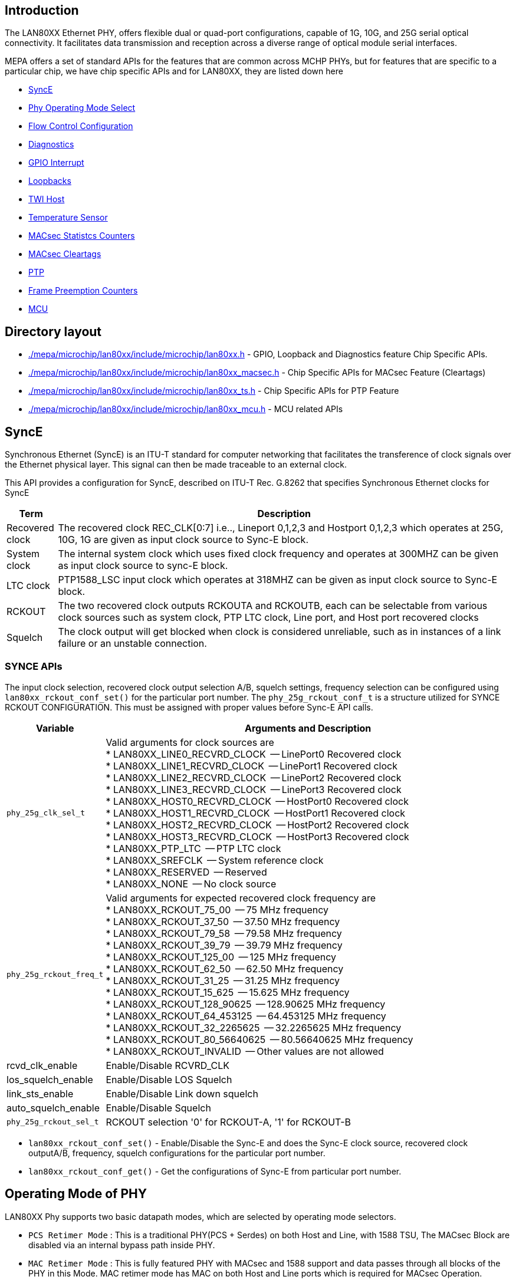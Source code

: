 // Copyright (c) 2004-2020 Microchip Technology Inc. and its subsidiaries.
// SPDX-License-Identifier: MIT

== Introduction

The LAN80XX Ethernet PHY, offers flexible dual or quad-port configurations, capable of 1G,
 10G, and 25G serial optical connectivity. It facilitates data transmission and reception
across a diverse range of optical module serial interfaces.

MEPA offers a set of standard APIs for the features that are common across MCHP PHYs,
but for features that are specific to a particular chip, we have chip specific APIs and
for LAN80XX, they are listed down here

	* link:#mepa/docs/lan80xx-chip-specific@_synce[SyncE]
        * link:#mepa/docs/lan80xx-chip-specific@_operating_mode_of_phy[Phy Operating Mode Select]
        * link:#mepa/docs/lan80xx-chip-specific@_flow_control_configuration[Flow Control Configuration]
	* link:#mepa/docs/lan80xx-chip-specific@_phy_diagnostics[Diagnostics]
        * link:#mepa/docs/lan80xx-chip-specific@_gpio_aggregate_interrupt_configuration[GPIO Interrupt]
        * link:#mepa/docs/lan80xx-chip-specific@_loopback_configuration_set_and_get[Loopbacks]
        * link:#mepa/docs/lan80xx-chip-specific@_two_wire_interfacetwi[TWI Host]
        * link:#mepa/docs/lan80xx-chip-specific@_temeprature_sensor_configuration[Temperature Sensor]
        * link:#mepa/docs/lan80xx-chip-specific@_macsec_commoncontrolleduncontrolled_counters[MACsec Statistcs Counters]
        * link:#mepa/docs/lan80xx-chip-specific@_macsec_cleartags[MACsec Cleartags]
        * link:#mepa/docs/lan80xx-chip-specific@_ptp_apis[PTP]
        * link:#mepa/docs/lan80xx-chip-specific@_frame_preemption_pmac_counters[Frame Preemption Counters]
        * link:#mepa/docs/lan80xx-chip-specific@_mcu_specific_apis[MCU]

== Directory layout

* link:#mepa/microchip/lan80xx/include/microchip/lan80xx.h[./mepa/microchip/lan80xx/include/microchip/lan80xx.h] - GPIO, Loopback and Diagnostics feature Chip Specific APIs.

* link:#mepa/microchip/lan80xx/include/microchip/lan80xx_macsec.h[./mepa/microchip/lan80xx/include/microchip/lan80xx_macsec.h] - Chip Specific APIs for MACsec Feature (Cleartags)

* link:#mepa/microchip/lan80xx/include/microchip/lan80xx_ts.h[./mepa/microchip/lan80xx/include/microchip/lan80xx_ts.h] - Chip Specific APIs for PTP Feature

* link:#mepa/microchip/lan80xx/include/microchip/lan80xx_mcu.h[./mepa/microchip/lan80xx/include/microchip/lan80xx_mcu.h] - MCU related APIs

== SyncE

Synchronous Ethernet (SyncE) is an ITU-T standard for computer networking that facilitates the
transference of clock signals over the Ethernet physical layer. This signal can then be made
traceable to an external clock.

This API provides a configuration for SyncE, described on
ITU-T Rec. G.8262 that specifies Synchronous Ethernet clocks for SyncE


[cols="1,9"]
|===
|Term | Description

|Recovered clock
|The recovered clock REC_CLK[0:7] i.e.., Lineport 0,1,2,3 and Hostport 0,1,2,3 which
operates at 25G, 10G, 1G are given as input clock source to Sync-E block.

|System clock
|The internal system clock which uses fixed clock frequency and operates at 300MHZ can be
given as input clock source to sync-E block.

|LTC clock
|PTP1588_LSC input clock which operates at 318MHZ can be given as input clock source
to Sync-E block.

|RCKOUT
|The two recovered clock outputs RCKOUTA and RCKOUTB, each can be selectable from various
clock sources such as system clock, PTP LTC clock, Line port, and Host port recovered clocks

|Squelch
|The clock output will get blocked when clock is considered unreliable, such as in instances
of a link failure or an unstable connection.

|===

=== SYNCE APIs

The input clock selection, recovered clock output selection A/B, squelch settings, frequency
selection can be configured using `lan80xx_rckout_conf_set()` for the particular port number.
 The `phy_25g_rckout_conf_t` is a structure utilized for SYNCE RCKOUT CONFIGURATION. This
must be assigned with proper values before Sync-E API calls.

[cols="1,9"]
|===
|Variable | Arguments and Description

|`phy_25g_clk_sel_t`
a|

Valid arguments for clock sources are +
 * LAN80XX_LINE0_RECVRD_CLOCK  -- LinePort0 Recovered clock +
 * LAN80XX_LINE1_RECVRD_CLOCK  -- LinePort1 Recovered clock +
 * LAN80XX_LINE2_RECVRD_CLOCK  -- LinePort2 Recovered clock +
 * LAN80XX_LINE3_RECVRD_CLOCK  -- LinePort3 Recovered clock +
 * LAN80XX_HOST0_RECVRD_CLOCK  -- HostPort0 Recovered clock +
 * LAN80XX_HOST1_RECVRD_CLOCK  -- HostPort1 Recovered clock +
 * LAN80XX_HOST2_RECVRD_CLOCK  -- HostPort2 Recovered clock +
 * LAN80XX_HOST3_RECVRD_CLOCK  -- HostPort3 Recovered clock +
 * LAN80XX_PTP_LTC             -- PTP LTC clock +
 * LAN80XX_SREFCLK             -- System reference clock +
 * LAN80XX_RESERVED            -- Reserved +
 * LAN80XX_NONE                -- No clock source +

|`phy_25g_rckout_freq_t`
a|

Valid arguments for expected recovered clock frequency are +
 * LAN80XX_RCKOUT_75_00        -- 75 MHz frequency +
 * LAN80XX_RCKOUT_37_50        -- 37.50 MHz frequency +
 * LAN80XX_RCKOUT_79_58        -- 79.58 MHz frequency +
 * LAN80XX_RCKOUT_39_79        -- 39.79 MHz frequency +
 * LAN80XX_RCKOUT_125_00       -- 125 MHz frequency +
 * LAN80XX_RCKOUT_62_50        -- 62.50 MHz frequency +
 * LAN80XX_RCKOUT_31_25        -- 31.25 MHz frequency +
 * LAN80XX_RCKOUT_15_625       -- 15.625 MHz frequency +
 * LAN80XX_RCKOUT_128_90625    -- 128.90625 MHz frequency +
 * LAN80XX_RCKOUT_64_453125    -- 64.453125 MHz frequency +
 * LAN80XX_RCKOUT_32_2265625   -- 32.2265625 MHz frequency +
 * LAN80XX_RCKOUT_80_56640625  -- 80.56640625 MHz frequency +
 * LAN80XX_RCKOUT_INVALID      -- Other values are not allowed +

|rcvd_clk_enable
|Enable/Disable RCVRD_CLK

|los_squelch_enable
|Enable/Disable LOS Squelch

|link_sts_enable
|Enable/Disable Link down squelch

|auto_squelch_enable
|Enable/Disable Squelch

|`phy_25g_rckout_sel_t`
|RCKOUT selection '0' for RCKOUT-A, '1' for RCKOUT-B

|===


	* `lan80xx_rckout_conf_set()`	- Enable/Disable the Sync-E and does the Sync-E clock source,
			     recovered clock outputA/B, frequency, squelch configurations for the
			     particular port number.


	* `lan80xx_rckout_conf_get()`	- Get the configurations of Sync-E from particular port number.


== Operating Mode of PHY

LAN80XX Phy supports two basic datapath modes, which are selected by operating mode selectors.

 * `PCS Retimer Mode` : This is a traditional PHY(PCS + Serdes) on both Host and Line, with 1588 TSU,
    The MACsec Block are disabled via an internal bypass path inside PHY.

 * `MAC Retimer Mode` : This is fully featured PHY with MACsec and 1588 support and data passes through
    all blocks of the PHY in this Mode. MAC retimer mode has MAC on both Host and Line ports which is required
    for MACsec Operation.

When the PHY datapath is configured through *mepa_conf_set* after application reset, by default Port will be configured
in PCS Retimer Mode, *lan80xx_operating_mode_set* API can be used to configure PHY to MAC Retimer Mode.

Note:: When enabling the MACsec Block on the port using API *mepa_macsec_init_set* the PHY will be configured to MAC Retimer
Mode as MACsec is supported only in MAC Retimer Mode.

    * `lan80xx_operating_mode_set()` - Configure PHY either in PCS Retimer mode or MAC Retimer Mode

The operating mode of the PHY can be selected with `phy25g_oper_mode_t` argument of the API which supports *PCS_RETIMER* or *MAC RETIMER*.

== Flow Control Configuration

LAN80XX PHY has Flow Control Buffer in MAC Retimer Data path which can control the flow by sending Pause Frames,
following chip-specific API is used to Enable or Disable Flow Control in the Port.

    * `lan80xx_flow_control_set()` - Enable or Diable Flow Control when PHY in MAC Retimer Mode

User can use `mepa_conf_get()` API to check the state of Flow Control in the Port(Enabled/Disabled).

NOTE: Flow Control is Supported only in MAC Retimer Mode, not supported in PCS Retimer Mode

== PHY Diagnostics
=== PCS and PMA Status

The API is used to get the current state of the PCS, PMA and PLL blocks of each port.

    * `lan80xx_status_get()` - Provides the current link status of PCS and PMA blocks also the PLL Lock status of both
       HOST and LINE side,along with the Operating Mode of the PHY.

The list of statuses that the *lan80xx_status_get* API offers is as follows:

[%autowidth.stretch]
|===
|*Structure*      | *Arguments with description*
|`phy25g_status_t`
a|

* pma                -- link status and tx/rx fault status of PMA
* line_pcs25g        -- link status,Hi-BER and tx/rx fault status of LINE PCS 25G
* host_pcs25g        -- link status,HI-BER and tx/rx fault status of HOST PCS 25G
* line_pcs1g         -- link status and sync status of LINE PCS 1G
* host_pcs1g         -- link status and sync status of HOST PCS 1G
* hpcs25g_block_lock -- HOST PCS25G Block lock status
* lpcs25g_block_lock -- LINE PCS25G Block lock status
* host_neg_speed     -- HOST Negotiated Speed in case of ANEG
* host_neg_speed     -- LINE Negotiated Speed in case of ANEG
* phy_status         -- Link Status (PCS + PMA of both Host and Line)
* oper_mode          -- Operating Mode of Port (PCS/MAC Retimer)
|===

=== Packet BIST

LAN80XX phy has internal Packet bist which can generate configurable ethernet frames.
The Packet BIST consists of Packet Generator, Packet Checker, and data path selectors.

==== Packet Generator Configuration
This Packet Generator configuration will Configure the PHY to genrate the standard ethernet
packet or PTP packet with configurable fields and it also helps to select the direction of packet
flow from the packet generator.

    * `lan80xx_pkt_gen_conf()` - Configures the Packet BIST block with configurable packet fields and selects
       the direction of packet flow in the PHY.

The API configuration settings are listed in the following table:

[%autowidth.stretch, options="header"]
|===
|Structure            | Arguments with description
|`phy25g_pkt_gen_conf_t`
a|

* enable             -- Enable/Disable the Packet Generator
* ptp                -- PTP frame or Standard Enternet Frame (1 - PTP/0 - Ethernet)
* ingress            -- Ingress or Egress Direction
* frames             -- Generate Frames or Idles
* frame_single       -- Single Frame or Continous packet Generation
* is_v2_1            -- If PTP frame is generating, then PTP Version (1 - PTPv2.1 / 0 - PTPv2)
* etype              -- Ethertype of Packet (If PTP then by default etype = 0x88f7)
* trans_spec_majorSid-- PTP field for v2.1
* minorSid           -- PTP field for v2.1
* message_type_spec  -- PTP field for v2.1
* pkt_len            -- Payload lenght (pkt_len * 64), Minimum 64 bytes
* ipg_len            -- Inter Packet Gap Length
* smac               -- Souce MAC Address
* dmac               -- Destination MAC Address
* ptp_ts_sec         -- PTP field
* ptp_ts_ns          -- PTP field
* srate              -- Number of standard frames between PTP frames.
|===


Note:: The PTP Fields are applicable only if the selected Frame type is PTP.

==== Packet Monitor Enable/Disable
The Packet Monitor in Packet BIST block can monitor the packets and updates the packet monitor counters.

    * `lan80xx_pkt_mon_conf()` - Enable/Disable the Packet Monitor and option to reset the Packet Monitor Counters.

The API configuration settings are listed in the following table:

[%autowidth, options="header"]
|===
|Structure | Arguments with description

|mon_enable
|Enable or Disable the packet Monitor Block

|`phy25g_pkt_mon_rst_t`
a|

Select any one of the Below Option +
 * `LAN80XX_PKT_MON_RST_GOOD`   -- Reset Good CRC Packet Counters +
 * `LAN80XX_PKT_MON_RST_BAD`    -- Reset Bad CRC Packet Counters +
 * `LAN80XX_PKT_MON_RST_FRAG`   -- Reset Fragmented Packet Counters +
 * `LAN80XX_PKT_MON_RST_LFAULT` -- Reset the Local Fault Packet counters +
 * `LAN80XX_PKT_MON_RST_BER`    -- Reset High Bit Error Rate Packet Counters +
 * `LAN80XX_PKT_MON_RST_ALL`    -- Reset all the above counters +
 * `LAN80XX_PKT_MON_RST_NONE`   -- None of Counters to be reseted +

|===

==== Packet Monitor Counters Get
The API is used to get the Counters value of packet monitor block.

    * `lan80xx_pkt_mon_counters_get()` - Get the Packet Monitor Counters value.

[cols="1,1,1", options="header"]
|===
| Argument         | Input/output     | Description
| ts_rd            | Input            | Read Timestamp values of packet
| pkt_counters     | Output           | Returns the packet Counter values
| ts_packet        | Output           | If `ts_rd` is enabled then it returns last 10 packets timestamp values
|===

=== Rx Eye Scan
LAN80XX Phy serdes has the capability to capture the Rx Eye following are the APIs to configure and get
the Rx Eye Disagram of the Serdes data path.

==== Rx Eye Scan Configuration
LAN80XX supports two types EYE scan `Normal Scan` and `Fast Scan`, where Normal Scan will provide the full eye
diagram whereas Fast Scan will provide only the Eye Height not the Eye diagram.

    * `lan80xx_rx_eye_scan_conf_set()` - Enable/Disable Eye Scan and selects the type of Eye Scan.

The API configuration settings are listed in the following table:

[cols="1,1", options="header"]
|===
|Argument               | Description
|is_line                | Line Side or Host (0 - Host Side/ Non Zero - Line Side)
|`phy25g_rx_eye_scan_t` | Scan Type (Normal Scan or Fast Scan)
|===

==== Rx Eye Scan Status
This API will provide the results of the Rx Eye scan, if the configured Eye Scan is Normal Scan, then the entire
eye diagram will stored in the register and these register values are returned by the API as an array, if the scan
configured is Fast Scan, then this API will return the Eye height only.

[cols="1,1,2", options="header"]
|===
|Structure                  | Input/Output |Arguments with description
|`phy25g_rx_eye_scan_t`
| Input
|Scan type -- Normal/Fast Scan


|`phy25g_rx_eye_scan_status_t`
| Output
a|

* eye_res and eye_res_msb    -- Result of Normal Eye Scan
* eye_height                 -- Result of Fast Eye Scan
|===

=== Serdes Tx and Rx Equalizers
The following APIs are used to manually configure the Tx and Rx equalizer coefficients as well as to obtain the
current values of the Tx and Rx equalizer coefficients.

==== Tx and Rx Equalizers Set
This API is used to configure the Serdes Tx and Rx Equalizers or configure the DFE to adapative Mode.

    * `lan80xx_phy_tx_rx_equalization_set()` - Configure the Tx and Rx Equalizer Coefficients of Serdes.

The API configuration settings are listed in the following table:

[%autowidth.stretch, options="header"]
|===
|Structure                | Arguments with description
| is_line
a| Configure Line or Host

|`phy25g_tx_rx_equa_conf_t`
a|

* equalizer_conf -- Configure Tx or Rx or both Equalizers
* dfe_adp_ena    -- Enable/Disable DFE Adaptive Mode
* dfe_man_ena    -- Enable/Disable DFE Manual Mode
* amp_code       -- Tx Amplitude value
* rx_vga         -- Rx Gain Value
* rx_ctle_c      -- Rx CTLE C Value
* rx_ctle_r      -- Rx CTLE R Value
* tx_tap_dly     -- Tx Coefficient C(-1)
* tx_tap_adv     -- Tx Coefficient C(1)
|===

==== Tx and Rx Equalizers Get
This API is used to get the Current values of Tx and Rx Equalizers coefficients.

    * `lan80xx_phy_tx_rx_equalization_status_get()` - Current Configuration of Equaliziers and the Coefficient Values.

[%autowidth.stretch, options="header"]
|===
|Structure                | Arguments with description
| is_line
a| Configure Line or Host

|`phy25g_tx_rx_equ_status_t`
a|

* dfe_enable         -- DFE Enable Status
* dfe_adaptive_mode  -- DFE in Adaptive mode or Manual Mode
* dfe_coefficients   -- DFE Coefficients
* vga_value          -- Rx VGA value
* ctle_r_value       -- Rx CTLE R Value
* ctle_c_value       -- Rx CTLE C Value
* tx_tap_dly         -- Tx Coefficient C(-1)
* tx_tap_adv         -- Tx Coefficient C(1)
* amp_code           -- Tx Amplitude Code
|===

Note:: The arguments *dfe_adaptive_mode* and *dfe_coefficients* are applicable only in *dfe_enable* is 1.

=== CSR Read/Write
The Following APIs are used to Perform Read and Write of CSR Registers through Clause45 or SPI based on the callout assigned by the application.
This API is capable of reading 8-bit, 16-bit and 32-bit CSR Registers.

    * `lan80xx_phy_csr_write()` - Performs CSR Register Write

    * `lan80xx_phy_csr_read()`  - Performs CSR Register Read

Following are the Arguments of the CSR Read/Write APIs

[cols="1,1,1", options="header"]
|===
| Argument   | Input/output      | Description
| port_no    | Input             | Port number of the PHY
| mmd        | Input             | MMD Device ID of Register
| addr       | Input             | Register Address
| value      | CSR Read - output | Value to Read/Write
               CSR Write - Input
|===

== GPIO Aggregate Interrupt Configuration

LAN80xx provides 40 GPIO Pins, each pin can be configured to `Output Mode` or `Input Mode` or `Alternate Functionality`.
MEPA API `mepa_gpio_mode_set()` will be used to configure the GPIO Pin in any of the Mode(Input/Output/Alternate).

`mepa_gpio_mode_set()` API has provision to select the Mode of the GPIO pin, configure GPIO Pin as Push-Pull Mode or Open-Drain Mode
and have the support to select the interrupt sources (GPIO_INTR0/1) for aggregate interrupt A/B.

Following are the Arguments of `mepa_gpio_conf_t`

[%autowidth.stretch, options="header"]
|===
|Structure                | Arguments with description
|gpio_no
|GPIO number

| `mepa_led_num_t`
| LED ID

| `mepa_gpio_mode_t`
| Configure GPIO Alternate /Input/ Output mode

| pp_enable
| Configure Push-pull or Open drain mode

| `mepa_gpio_intrpt_t`
| GPIO INTR0/1 interrupt source
|===


Example

GPIO 10 configured in input mode with push pull enabled and generates interrupt when any state change occurs. Following example will
Route interrupt (GPIO_INTR_0) to Aggregate GPIO (GPIO_INTRA) pin 34 Pin when state change occurs in GPIO 10

----
/* Now Call MEPA GPIO API */

/* GPIO 34 (GPIO_INTR_A) in Alternate mode */
mepa_gpio_conf_t gpio_conf;
gpio_conf.gpio_no = 34;
gpio_conf.mode = MEPA_GPIO_MODE_ALT;
gpio_conf.pp_enable = 1;
gpio_conf.gpio_intrpt = MEPA_GPIO_INTR_NONE;

mepa_gpio_mode_set(dev, &gpio_conf);

/* GPIO 10 in Input mode */
mepa_gpio_conf_t gpio_conf;
gpio_conf.gpio_no = 10;
gpio_conf.mode = MEPA_GPIO_MODE_INPUT;
gpio_conf.pp_enable = 1;
gpio_conf.gpio_intrpt = MEPA_GPIO_INTR_0;

mepa_gpio_mode_set(dev, &gpio_conf);
----

== Loopback Configuration Set and Get

LAN80XX provides several options for the users to route traffic between the Host and Line Side which can be used for
testing and debug purpose.

Following are the list of Loopbacks which LAN80XX PHY Supports :

    * *H1/L1* -- Host and Line Side Serdes Loopbacks
    * *H2/L2* -- Host and Line Side Loopbacks After PCS Block
    * *H3P/L3P* -- Host and Line Side Loopbbacks Before PCS Block
    * *H3M/L3M* -- Loopbacks in Host MAC and Line MAC
    * *H5/L5*   -- Host and Line Serdes RxIn to TxOut Loopbacked (Post CDR Loopback)
    * *H6/L6*   -- Host and Line SerDes RXIN to TXOUT loopbacked
    * *H7*      -- Packet BIST Core-Side LB toward Host

=== Loopback Configuration Set

The MEPA API `mepa_loopback_set()` Supports configuring H1, L1, H2, L2, H5, L5, H6 and L6 loopbacks. MEPA doesn't support
configuring H3M, L3M, H3P, L3P and H7 loopbacks, so to support these loopback Chip Specific API is provided.

    * `lan80xx_phy_loopback_conf_set()` -- Chip Specific API used to Configure H3M,L3M,H3P,L3P and H7 Loopbacks.

The API configuration settings are listed in the following table:
[%autowidth.stretch, options="header"]
|===
|Structure                | Arguments with description
|`phy25g_lp_types_t`
a|

* h3p_lp_ena -- Enable/Disable H3P Loopback
* l3p_lp_ena -- Enable/Disable L3P Loopback
* h3m_lp_ena -- Enable/Disable H3M Loopback
* l3m_lp_ena -- Enable/Disable L3M Loopback
* h7_lp_ena  -- Enable/Disable H7  Loopback
|===

API Configuration of other Loopbacks through *mepa_loopback_set*
[%autowidth.stretch, options="header"]
|===
|Structure                | Arguments with description
|`mepa_loopback_t`
a|

* far_end_ena             	-- Enable/Disable L2 Loopback
* near_end_ena            	-- Enable/Disable H2 Loopback
* mac_serdes_equip_ena  	-- Enable/Disable H1 Loopback
* media_serdes_equip_ena    	-- Enable/Disable L1 Loopback
* media_serdes_facility_ena  	-- Enable/Disable L5 Loopback
* mac_serdes_facility_ena    	-- Enable/Disable H5 Loopback
* media_serdes_input_ena  	-- Enable/Disable L6 Loopback
* mac_serdes_input_ena    	-- Enable/Disable H6 Loopback
|===

=== Loopback Configuration Get

The Chip Specific API Used to get the Current Loopback Configuration on the PHY.

    * `lan80xx_phy_loopback_conf_get()` -- Gives the Current Loopback Configuration on the Port.

== Two Wire Interface(TWI)

LAN80XX supports TWI Interface Host Module, which allows management of Connected SFP+/XFP Modules.
A serial TWI Host, enabled as GPIO Alternate Function is available for Optical Module Management per Line Port.

A SFP Module address can be read or write through I2C using `mepa_i2c_read()` and `mepa_i2c_write()` MEPA APIs.

The Client Id needs to be transmitted in first byte of every I2C instruction is configurable by default the Client Id is `0x50`.
The I2C Interface Data rate is determined by the `PRESCALAR` value where the default value of Prescalar is *0x0095* which will
give I2C frequency of `400 kHz`.

     TWI SCL frequency = (300 MHz) / [5 * (PRESCALE+1)]

Note::
The TWI Host can operate from 916 Hz to 1 MHz

If User wants to change the default Prescalar value or default Client ID then using the following Chip Specific API is used to Configure
the ClientID and I2C Prescalar Values.

    * `lan80xx_phy_i2c_init()` -- Chip Specific API to Configure the ClientID and Prescalar Value of TWI Host

[%autowidth.stretch, options="header"]
|===
|Argument                | Description
|client_id
|Client ID of I2C

|prescalar
|Prescalar Value for Clock in Decimal
|===

== Temeprature Sensor Configuration

LAN80xx has internal Temeprature Sensor to get the Temperature Level of the Chip in Celsius.
Also it has a support to Configure the Threshold Temeperature Value, Once the Chip Temperature crosses the configured threshold
value MCU will provide an Interrupt to HOST.

    * `lan80xx_temp_sensor_init()` -- Enable/Disable Temperature Sensor and Configure the Threshold Temperature Value to get interrupt.

[%autowidth.stretch, options="header"]
|===
|Argument                | Description
| threshold
| Temperature Sensor Threshold value in Celsius

| enable
| Enable/Disable Temperature Sensor
|===

The MEPA API `mepa_chip_temp_get()` is used to Get the Current Temperature of the Chip in Celsius.

NOTE: Application needs to wait 16ms after Enabling the Temeperature Sensor to read the Valid Temperature.

Note:: The Temperature Sensor needs to be Enabled using `lan80xx_temp_sensor_init()` before reading the current temperature value using
`mepa_chip_temp_get()`

== MACsec Common/Controlled/Uncontrolled Counters
Each Virtual Port(SecY) has following three Virtual Ports.

. *Controlled Port* - The access point used to provide the secure MAC Service to a client of a SecY,in other words the en/decrypting port.
. *Uncontrolled Port* - The access point used to provide the insecure MAC Service to a client of a SecY typically used for EAPOL frames.
. *Common port*  - An instance of the MAC Internal Sublayer Service used by the SecY to provide transmission and reception of frames for
                   both the controlled and uncontrolled ports.

Following Chip Specific MACsec APIs are Used to get or Clear the Statistics of Common/Controlled/Uncontrolled Ports of each SecY.

    * `lan80xx_macsec_controlled_counters_get()` -- Gets Controlled Port Statistics of a SecY
    * `lan80xx_macsec_uncontrolled_counters_get()` -- Gets Uncontrolled Port Statistics of a SecY
    * `lan80xx_macsec_common_counters_get()`  -- Gets Common Port Statistics of a SecY
    * `lan80xx_macsec_controlled_counters_clear()` -- Clears Controlled Port Statistics of a SecY
    * `lan80xx_macsec_uncontrolled_counters_clear()` -- Clears uncontrolled Port Statistics of a SecY
    * `lan80xx_macsec_common_counters_clear()` -- Clears Common Port Statistics of a SecY

== MACsec Cleartags

Cleartags is a Cisco-proprietary specification for MACsec-based packet flows where certain headers are sent as UnEncrypted
to keep the tunneling information which allows them to be modified in the intermediate stations.

Following are the Claertags Header Parser supported:

    * PBB Parsing
    * VLAN after PBB parsing
    * MPLS Parsing
    * EoMPLS Parsing
    * Cleartags Egress Header Parsing

Note:: This Cleartags APIs needs to be called before creating Tx Secure Association or Rx Secure Association to reflect the configuration
in Hardware.

=== MPLS/EoMPLS and PBB Parsing

The MACsec engine can Parse the PBB, MPLS and VLAN Header and Send these header UnEncrypted and also the Pattern Matching rules for
the PBB and MPLS Headers an be enabled then, MACsec Engine will drop the packet if the Header parameters are not matched with Configured Header.

    * `lan80xx_macsec_cleartags_conf_set()` -- Configuration Of MPLS/PBB Header Match and Bypass (UnEncrypted)

    * `lan80xx_macsec_cleartags_conf_get()` -- Gets the Current Cleartags Configuration on MACsec Engine

[%autowidth.stretch, options="header"]
|===
|Structure                | Arguments with description
|`phy25g_macsec_cleartags_conf_t`
a|

* `phy25g_packet_type`      -- Type of Packet PBB/MPLS
* `phy25g_pbb_conf_t`       -- PBB Header Parameters (if packet type is PBB)
* `phy25g_mpls_conf_t`      -- MPLS Header Parameters (if packet type is MPLS)
* `phy25g_clrtag_vlan_t`    -- Number of VLAN Tags after MPLS or PBB Header
* `is_eo_mpls`              -- EoMPLS or Bulk MPLS(if packet type is MPLS)
* `phy25g_pbbmpls_sectag_t` -- Sectag Position
* `num_mpls_label`          -- Number Of MPLS Labels to be Bypassed
* `is_pw_ctrl_word`         -- PW Control Word Present or Not in MPLS Packet
* `match`                   -- Pattern Matching of the headers
|===

Following are the different Cleartags Pattern Matching supports available

----
LAN80XX_MACSEC_MATCH_DISABLE            -- Disable the TCAM Matching
LAN80XX_MACSEC_MATCH_BVLAN_TAG          -- Match the B-Tag in PBB packet
LAN80XX_MACSEC_MATCH_IVLAN_TAG          -- Match the I-Tag in PBB Packet
LAN80XX_MACSEC_MATCH_CVLAN              -- Match the Outer customer VLAN ID
LAN80XX_MACSEC_MATCH_MPLS_1             -- Match the MPLS label 1
LAN80XX_MACSEC_MATCH_MPLS_2             -- match the MPLS Label 2
----

==== MPLS Bypass
MACsec Engine of LAN80xx PHY can able to bypass upto 9 MPLS Headers in Egress Direction and 5 MPLS Headers in Ingress Direction
and it can able to match maximum of two MPLS Header parameters.

The Argument `num_mpls_label` in Structure *phy25g_macsec_cleartags_conf_t* determines the Number of MPLS Headers available and it determines
the Sectag Position of MACsec Packet.

The Argument `is_eo_mpls` determines whether the MPLS packet is Bulk MPLS or EoMPLS, if the Packet is EoMPLS then the Authentication of packet
starts from the Ethernet Packet over the MPLS Headers.

MACsec Engine can able to match upto 2 MPLS Headers, the structure `phy25g_mpls_conf_t` is used to configure the MPLS Header Parameters it has support
to  provide two MPLS Header Paramters.
The `phy25g_mpls_conf_t` has argument `mpls1_num` and `mpls2_num` which determines out of series of MPLS Headers which two MPLS Header parameters
needs to be Matched with the configured MPLS Header.

If the Packet has VLAN Tag after the MPLS Headers those VLAN tags can be bypassed by choosing the Sectag Position in `phy25g_pbbmpls_sectag_t`.

==== PBB Parsing and Bypass
MACsec Engine of LAN80XX PHY can able to Parse PBB Header, the structure `phy25g_pbb_conf_t` is used to configure the PBB Header Paramters.
The Sectag Position can be selected from `phy25g_pbbmpls_sectag_t` structure depending on number of VLAN Tags after PBB Headers.


=== Egress Policy Header Mode

MACsec Engine can run in one of the Following two Modes:

    * Egress TCAM Mode
    * Header Mode

The Egress TCAM Mode relies on Classification rules that is configured in the PHY Egress Path to identify the path of Packet (Controlled port or
Un Controlled Port).

In Header Mode the Egress path (Controlled or Uncontrolled Port) relies on HOST by adding a Header to the Packet. The Header Provides the Sub-Port
Number and whether to pass the Packet over Controlled or uncontrolled Port of ther SecY.

The Header is inserted into the packet payload immediately after MAC DA/SA. The Header Consits of 2 byte Ethertype and 8 Byte data to instruct
the PHY how to process the Packet.

    * `lan80xx_macsec_egr_policy_mode_set()` -- Set the Egress Policy Mode of MACsec Engine and Configure the Header Ethertype

    * `lan80xx_macsec_egr_policy_mode_get()` -- Get the Current Policy Mode of MACsec Engine

NOTE: By default MACsec Engine Will be in TCAM Mode.

== PTP APIs

    * `lan80xx_ts_egress_engine_conf_set()` is used to configure the following encapsulations specified in `phy25g_ts_encap_t`
in the egress direction for a port. Each engine supports 8 flows, so the max `flow_index` supported is 8.For the
for the encapsulation the flow needs to be configured properly in `phy25g_ts_engine_flow_conf_t`

----
eg: for encap_type `LAN80XX_PHY_TS_ENCAP_ETH_MPLS_ETH_PTP` the pseudo code looks like
        {
            phy25g_ts_engine_t eng_id = LAN80XX_PHY_TS_PTP_ENGINE_ID_0;
            const u16 flow_index = 0;
            uint8_t dest_addr[6] = {0,0,0,0,0,1};
            phy25g_ts_encap_t encap = LAN80XX_PHY_TS_ENCAP_ETH_MPLS_ETH_PTP;
            phy25g_ts_engine_flow_conf_t flow_conf;
            flow_conf.eng_mode = true;
            /*Configuring the eth1 comparator */
            flow_conf.flow_conf.ptp.eth1_opt.comm_opt.etype = 0x8847;
            flow_conf.flow_conf.ptp.eth1_opt.flow_opt[0].flow_en = true;
            flow_conf.flow_conf.ptp.eth1_opt.flow_opt[0].addr_match_mode = LAN80XX_PHY_TS_ETH_ADDR_MATCH_ANY_UNICAST;
            flow_conf.flow_conf.ptp.eth1_opt.flow_opt[0].addr_match_select = LAN80XX_PHY_TS_ETH_MATCH_DEST_ADDR;
            memcpy(flow_conf.flow_conf.ptp.eth1_opt.flow_opt[0].mac_addr, dest_addr, sizeof(dest_addr));
            flow_conf.flow_conf.ptp.eth1_opt.flow_opt[0].vlan_check = false; //disabling vlan.
            /*configuring the mpls comparator */
            flow_conf.flow_conf.ptp.mpls_opt.comm_opt.cw_en = false; //No control word in the packet
            flow_conf.flow_conf.ptp.mpls_opt.flow_opt[0].flow_en = true;
            flow_conf.flow_conf.ptp.mpls_opt.flow_opt[0].stack_ref_point = LAN80XX_PHY_TS_MPLS_STACK_REF_POINT_TOP;
            flow_conf.flow_conf.ptp.mpls_opt.flow_opt[0].stack_depth = LAN80XX_PHY_TS_MPLS_STACK_DEPTH_1;
            flow_conf.flow_conf.ptp.mpls_opt.flow_opt[0].top_down.top.lower = 0;
            flow_conf.flow_conf.ptp.mpls_opt.flow_opt[0].top_down.top.upper = 0x5;
            /*Configuring the Eth2 comparator*/
            flow_conf.flow_conf.ptp.eth2_opt.comm_opt.etype = 0x88f7;
            flow_conf.flow_conf.ptp.eth2_opt.flow_opt[0].flow_en = true;
            flow_conf.flow_conf.ptp.eth2_opt.flow_opt[0].addr_match_mode = LAN80XX_PHY_TS_ETH_ADDR_MATCH_ANY_UNICAST;
            flow_conf.flow_conf.ptp.eth2_opt.flow_opt[0].addr_match_select = LAN80XX_PHY_TS_ETH_MATCH_DEST_ADDR;
            memcpy(flow_conf.flow_conf.ptp.eth2_opt.flow_opt[0].mac_addr, dest_addr, sizeof(dest_addr));
            if (lan80xx_ts_egress_engine_conf_set(dev, 0, 0, encap, &flow_conf) != MEPA_RC_OK){
                return MEPA_RC_ERROR;
            }
        }
----

Similarly the ingress engine can be configured with the desired encapsulation specified in `phy25g_ts_encap_t` with
the API `lan80xx_ts_ingress_engine_conf_set()`.

The Above parameters configured for ingress/egress engine can be get with the APIs `lan80xx_ts_ingress_engine_conf_get()`
and `lan80xx_ts_egress_engine_conf_get()`.

When FIFO opeation is involved i.e 2 Step PTP operation the fifo entry can be get directly without filling the callout by
the API `lan80xx_phy_ts_fifo_empty()`  fifo entry will be present in the `phy25g_ts_fifo_entry_t` , the max number of
entries stored in `phy25g_ts_fifo_entry_t` is given as `num`.

== Frame Preemption PMAC Counters
LAN80XX PHYs Support Frame Preemption in `MAC_RETIMER` mode of the PHY where the premptable Frames are handled by
Premptable MAC (PMAC) and Express Frames are Handled by Express MAC. Frame Preemption Feature can be Enabled/Disabled
using the MEPA API `mepa_framepreempt_set()` and a MEPA API `mepa_framepreempt_get()` will indicate whether Frame Preemption
is Enabled or not.

Following two Chip Specific APIs are used to get the PMAC Statistics and Clear the PMAC Statistics

=== Get PMAC Statistics

    * `lan80xx_pmac_counters_get()`   -- Get the PMAC Statistics

The API configuration settings are listed in the following table:
[cols="1,1,1", options="header"]
|===
| Argument                | Input/output     | Description
| port_no                 | Input            | Port Number of the PHY
| is_host                 | Input            | Need Host PMAC Statistics on Line PMAC (0 - Line Side / Non zero - Host side)
| phy25g_pmac_counters_t  | Output           | Returns the Host/Line PMAC Statistics
|===

== Clear PMAC Statistics

    * `lan80xx_pmac_counters_clear()` -- Clear PMAC Statistics

The API configuration settings are listed in the following table:
[cols="1,1,1", options="header"]
|===
| Argument                | Input/output     | Description
| port_no                 | Input            | Port Number of the PHY
| is_host                 | Input            | Clear Host PMAC Statistics on Line PMAC (0 - Line Side / Non zero - Host side)
|===

== MCU specific APIs
=== Pre-requisites

The MCU specific APIs uses communication protocol over SPI/MDIO to Mailbox area, which is request-response based.
Here is the basic flow

* Host creates requst packet and send to M25G over SPI/MDIO
* Wait for HOST interrupt
* Host reads response

Note:: HOST interrupt is mandatory for all other MCU specific APIs

=== HOST Interrupt
The MCU in M25G uses HOST interrupt to intimate Host about specific interrupts. One of the interrupts is Mailbox response ready interrupt.

    * `lan80xx_MB_INTR_register_callback()` - Register callback function for the interrupt.

[cols="1,1,1", options="header"]
|===
| Argument        	| Input/output     | Description
| dev	          	| Input            | device instance of `mepa_device_t`
| gpio_cb               | Input	           | callback function of type gpio_callback_t
|===

Prototype for gpio_callback_t:
	`typedef uint8_t (*gpio_callback_t) (void)`

=== Firmware Update
LAN80XX Phy MCU provides the facility to update the application image of the BootROM (Running in MCU).
following are the APIs to do firmware update for MCU. The firmware update gets success only after authenticating the DFU(Device Firmware Update) image signature.

    * `lan80xx_fw_update()` - Updates the MCU application image.

The API configuration settings are listed in the following table:

[cols="1,1,1", options="header"]
|===
| Argument        	| Input/output     | Description
| dev	          	| Input            | device instance of `mepa_device_t`
| pu8FwData		| Input	           | u8 pointer, points to the fw image buffer
| u32Size       	| Input	           | total length of the fw image buffer
|===

== Interrupt Configuration and Polling

Refer link:#mepa/docs/lan80xx-events-config[Event-Configuration] Page to get the List of Event APIs and its supported Interrupt
Sources.
